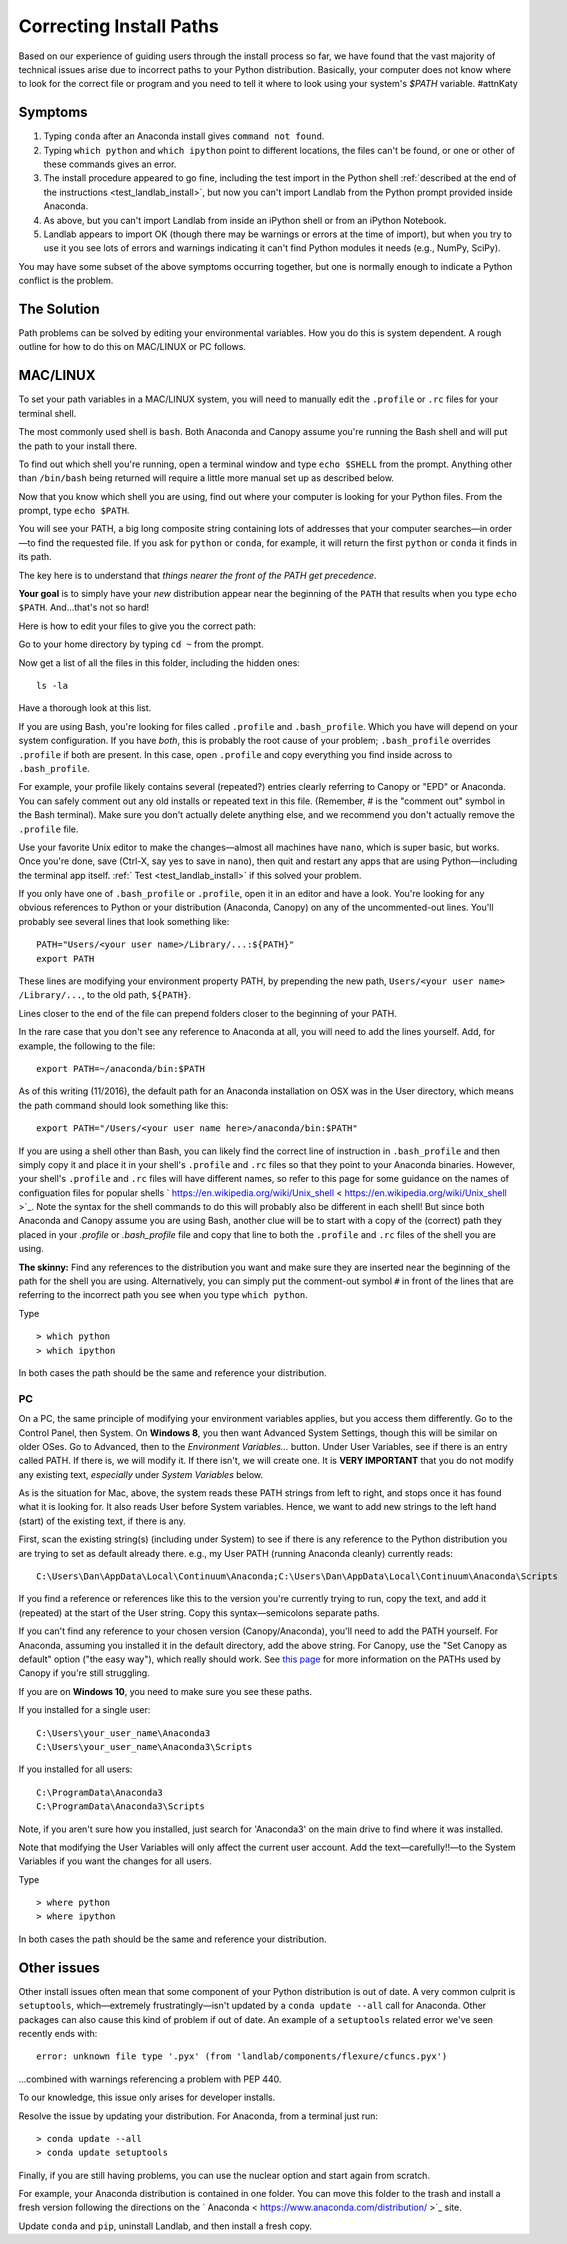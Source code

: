 .. _correcting_install_paths:

========================
Correcting Install Paths
========================

Based on our experience of guiding users through the install process so far, we
have found that the vast majority of technical issues arise due to incorrect
paths to your Python distribution. Basically, your computer does not know where
to look for the correct file or program and you need to tell it where to look
using your system's `$PATH` variable. #attnKaty

Symptoms
--------

1. Typing ``conda`` after an Anaconda install gives ``command not found``.
2. Typing ``which python`` and ``which ipython``
   point to different locations, the files can't be found, or one or other of
   these commands gives an error.
3. The install procedure appeared to go fine, including the test import in the
   Python shell
   :ref:`described at the end of the instructions <test_landlab_install>`,
   but now you can't import Landlab from the Python prompt provided inside Anaconda.
4. As above, but you can't import Landlab from inside an iPython shell or from
   an iPython Notebook.
5. Landlab appears to import OK (though there may be warnings or errors at the
   time of import), but when you try to use it you see lots of errors and
   warnings indicating it can't find Python modules it needs (e.g., NumPy,
   SciPy).

You may have some subset of the above symptoms occurring together, but one is
normally enough to indicate a Python conflict is the problem.

The Solution
------------

Path problems can be solved by editing your environmental variables. How you do
this is system dependent. A rough outline for how to do this on MAC/LINUX or
PC follows.

.. _the_hard_way:

MAC/LINUX
---------

To set your path variables in a MAC/LINUX system, you will need to manually
edit the ``.profile`` or ``.rc`` files for your terminal shell.

The most commonly used shell is ``bash``. Both Anaconda and Canopy assume
you're running the Bash shell and will put the path to your install there.

To find out which shell you're running, open a terminal window and type
``echo $SHELL`` from the prompt. Anything other than ``/bin/bash`` being
returned will require a little more manual set up as described below.

Now that you know which shell you are using, find out where your computer is
looking for your Python files. From the prompt, type ``echo $PATH``.

You will see your PATH, a big long composite string containing lots of
addresses that your computer searches—in order—to find the requested file. If
you ask for ``python`` or ``conda``, for example, it will return the first
``python`` or ``conda`` it finds in its path.

The key here is to understand that *things nearer the front of the PATH get
precedence*.

**Your goal** is to simply have your *new* distribution appear near the
beginning of the ``PATH`` that results when you type ``echo $PATH``.
And…that's not so hard!

Here is how to edit your files to give you the correct path:

Go to your home directory by typing ``cd ~`` from the prompt.

Now get a list of all the files in this folder, including the hidden ones::

    ls -la

Have a thorough look at this list.

If you are using Bash, you're looking for files called ``.profile`` and
``.bash_profile``. Which you have will depend on your system configuration. If
you have *both*, this is probably the root cause of your problem;
``.bash_profile`` overrides ``.profile`` if both are present. In this case,
open ``.profile`` and copy everything you find inside across to
``.bash_profile``.

For example, your profile likely contains several (repeated?) entries clearly
referring to Canopy or "EPD" or Anaconda. You can safely comment out any old
installs or repeated text in this file. (Remember, # is the "comment out"
symbol in the Bash terminal). Make sure you don't actually delete anything
else, and we recommend you don't actually remove the ``.profile`` file.

Use your favorite Unix editor to make the changes—almost all machines have
``nano``, which is super basic, but works. Once you're done, save
(Ctrl-X, say yes to save in ``nano``), then quit and restart any apps that are
using Python—including the terminal app itself.
:ref:` Test <test_landlab_install>`
if this solved your problem.

If you only have one of ``.bash_profile`` or ``.profile``, open it in an editor
and have a look. You're looking for any obvious references to Python or your
distribution (Anaconda, Canopy) on any of the uncommented-out lines. You'll
probably see several lines that look something like::

    PATH="Users/<your user name>/Library/...:${PATH}"
    export PATH

These lines are modifying your environment property PATH, by prepending the new
path, ``Users/<your user name> /Library/...``, to the old path, ``${PATH}``.

Lines closer to the end of the file can prepend folders closer to the beginning
of your PATH.

In the rare case that you don't see any reference to Anaconda at all, you will
need to add the lines yourself. Add, for example, the following to the file::

    export PATH=~/anaconda/bin:$PATH

As of this writing (11/2016), the default path for an Anaconda installation on
OSX was in the User directory, which means the path command should look
something like this::

    export PATH="/Users/<your user name here>/anaconda/bin:$PATH"

If you are using a shell other than Bash, you can likely find the correct line
of instruction in ``.bash_profile`` and then simply copy it and place it in
your shell's ``.profile`` and ``.rc`` files so that they point to your Anaconda
binaries. However, your shell's ``.profile`` and ``.rc`` files will have
different names, so refer to this page for some guidance on the names of
configuation files for popular shells
` https://en.wikipedia.org/wiki/Unix_shell  < https://en.wikipedia.org/wiki/Unix_shell >`_.
Note the syntax for the shell commands to do this will probably also be
different in each shell! But since both Anaconda and Canopy assume you are
using Bash, another clue will be to start with a copy of the (correct) path
they placed in your `.profile` or `.bash_profile` file and copy that line to
both the ``.profile`` and ``.rc`` files of the shell you are using.

**The skinny:** Find any references to the distribution you want and make sure
they are inserted near the beginning of the path for the shell you are using.
Alternatively, you can simply put the comment-out symbol ``#`` in front of the
lines that are referring to the incorrect path you see when you type
``which python``.

Type ::

     > which python
     > which ipython

In both cases the path should be the same and reference your distribution.


PC
``

On a PC, the same principle of modifying your environment variables applies,
but you access them differently. Go to the Control Panel, then System. On
**Windows 8**, you then want Advanced System Settings, though this will be
similar on older OSes. Go to Advanced, then to the `Environment Variables...`
button. Under User Variables, see if there is an entry called PATH. If there
is, we will modify it. If there isn't, we will create one. It is
**VERY IMPORTANT** that you do not modify any existing text, *especially*
under `System Variables` below.

As is the situation for Mac, above, the system reads these PATH strings from
left to right, and stops once it has found what it is looking for. It also
reads User before System variables. Hence, we want to add new strings to the
left hand (start) of the existing text, if there is any.

First, scan the existing string(s) (including under System) to see if there is
any reference to the Python distribution you are trying to set as default
already there. e.g., my User PATH (running Anaconda cleanly) currently reads::

    C:\Users\Dan\AppData\Local\Continuum\Anaconda;C:\Users\Dan\AppData\Local\Continuum\Anaconda\Scripts

If you find a reference or references like this to the version you're currently
trying to run, copy the text, and add it (repeated) at the start of the User
string. Copy this syntax—semicolons separate paths.

If you can't find any reference to your chosen version (Canopy/Anaconda),
you'll need to add the PATH yourself. For Anaconda, assuming you installed it
in the default directory, add the above string. For Canopy, use the "Set
Canopy as default" option ("the easy way"), which really should work. See
`this page <http://docs.enthought.com/canopy/quick-start/install_windows.html>`_
for more information on the PATHs used by Canopy if you're still struggling.

If you are on **Windows 10**, you need to make sure you see these paths.

If you installed for a single user::

    C:\Users\your_user_name\Anaconda3
    C:\Users\your_user_name\Anaconda3\Scripts

If you installed for all users::

    C:\ProgramData\Anaconda3
    C:\ProgramData\Anaconda3\Scripts

Note, if you aren't sure how you installed, just search for 'Anaconda3' on the
main drive to find where it was installed.

Note that modifying the User Variables will only affect the current user
account. Add the text—carefully!!—to the System Variables if you want the
changes for all users.

Type ::

     > where python
     > where ipython

In both cases the path should be the same and reference your distribution.

Other issues
------------

Other install issues often mean that some component of your Python distribution
is out of date. A very common culprit is ``setuptools``, which—extremely
frustratingly—isn't updated by a ``conda update --all`` call for Anaconda.
Other packages can also cause this kind of problem if out of date. An example
of a ``setuptools`` related error we've seen recently ends with::

    error: unknown file type '.pyx' (from 'landlab/components/flexure/cfuncs.pyx')

...combined with warnings referencing a problem with PEP 440.

To our knowledge, this issue only arises for developer installs.

Resolve the issue by updating your distribution. For Anaconda, from a terminal just run::

    > conda update --all
    > conda update setuptools

Finally, if you are still having problems, you can use the nuclear option and
start again from scratch.

For example, your Anaconda distribution is contained in one folder. You can
move this folder to the trash and install a fresh version following the
directions on the ` Anaconda  < https://www.anaconda.com/distribution/ >`_ site.

Update ``conda`` and ``pip``, uninstall Landlab, and then install a fresh copy.
